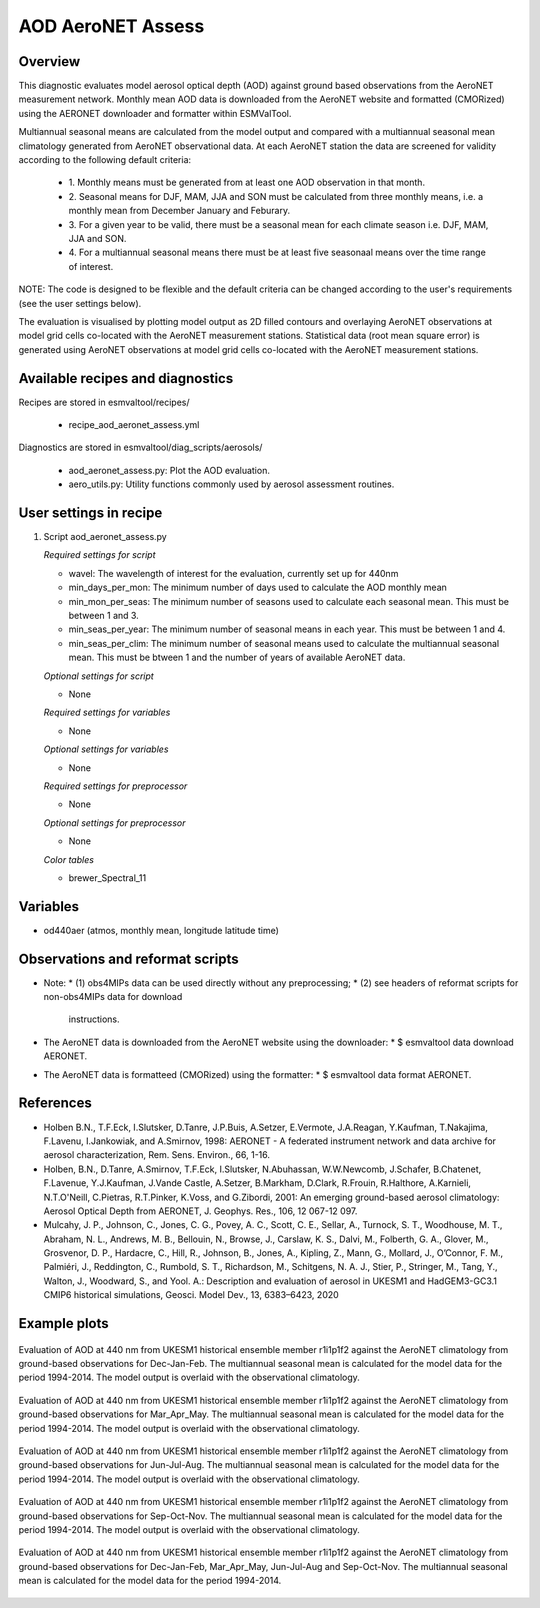 .. _recipe_aod_aeronet_assess:

AOD AeroNET Assess
==================

Overview
--------

This diagnostic evaluates model aerosol optical depth (AOD) against ground
based observations from the AeroNET measurement network. Monthly mean AOD
data is downloaded from the AeroNET website and formatted (CMORized) using the
AERONET downloader and formatter within ESMValTool.

Multiannual seasonal means are calculated from the model output and compared
with a multiannual seasonal mean climatology generated from AeroNET
observational data. At each AeroNET station the data are screened for validity
according to the following default criteria:

  * 1. Monthly means must be generated from at least one AOD observation in that
    month.

  * 2. Seasonal means for DJF, MAM, JJA and SON must be calculated from three 
    monthly means, i.e. a monthly mean from December January and Feburary.

  * 3. For a given year to be valid, there must be a seasonal mean for each climate
    season i.e. DJF, MAM, JJA and SON.

  * 4. For a multiannual seasonal means there must be at least five seasonaal means
    over the time range of interest.

NOTE: The code is designed to be flexible and the default criteria can be 
changed according to the user's requirements (see the user settings below).  

The evaluation is visualised by plotting model output as 2D filled contours and
overlaying AeroNET observations at model grid cells co-located with the AeroNET
measurement stations. Statistical data (root mean square error) is generated
using AeroNET observations at model grid cells co-located with the AeroNET
measurement stations.

Available recipes and diagnostics
---------------------------------

Recipes are stored in esmvaltool/recipes/

    * recipe_aod_aeronet_assess.yml

Diagnostics are stored in esmvaltool/diag_scripts/aerosols/

    * aod_aeronet_assess.py: Plot the AOD evaluation.
    * aero_utils.py: Utility functions commonly used by aerosol assessment routines.


User settings in recipe
-----------------------

#. Script aod_aeronet_assess.py

   *Required settings for script*

   * wavel: The wavelength of interest for the evaluation, currently set up for 440nm
   * min_days_per_mon: The minimum number of days used to calculate the AOD monthly mean
   * min_mon_per_seas: The minimum number of seasons used to calculate each
     seasonal mean. This must be between 1 and 3.
   * min_seas_per_year: The minimum number of seasonal means in each year. This
     must be between 1 and 4.
   * min_seas_per_clim: The minimum number of seasonal means used to calculate
     the multiannual seasonal mean. This must be btween 1 and the number of years
     of available AeroNET data.

   *Optional settings for script*

   * None

   *Required settings for variables*

   * None

   *Optional settings for variables*

   * None

   *Required settings for preprocessor*

   * None

   *Optional settings for preprocessor*

   * None

   *Color tables*

   * brewer_Spectral_11


Variables
---------

* od440aer (atmos, monthly mean, longitude latitude time)


Observations and reformat scripts
---------------------------------

* Note:
  * (1) obs4MIPs data can be used directly without any preprocessing;
  * (2) see headers of reformat scripts for non-obs4MIPs data for download
    instructions.

* The AeroNET data is downloaded from the AeroNET website using the downloader:
  * $ esmvaltool data download AERONET.

* The AeroNET data is formatteed (CMORized) using the formatter:
  * $ esmvaltool data format AERONET.



References
----------
* Holben B.N., T.F.Eck, I.Slutsker, D.Tanre, J.P.Buis, A.Setzer, E.Vermote, J.A.Reagan, Y.Kaufman, T.Nakajima, F.Lavenu, I.Jankowiak, and A.Smirnov, 1998: AERONET - A federated instrument network and data archive for aerosol characterization, Rem. Sens. Environ., 66, 1-16.

* Holben, B.N., D.Tanre, A.Smirnov, T.F.Eck, I.Slutsker, N.Abuhassan, W.W.Newcomb, J.Schafer, B.Chatenet, F.Lavenue, Y.J.Kaufman, J.Vande Castle, A.Setzer, B.Markham, D.Clark, R.Frouin, R.Halthore, A.Karnieli, N.T.O'Neill, C.Pietras, R.T.Pinker, K.Voss, and G.Zibordi, 2001: An emerging ground-based aerosol climatology: Aerosol Optical Depth from AERONET, J. Geophys. Res., 106, 12 067-12 097.

* Mulcahy, J. P., Johnson, C., Jones, C. G., Povey, A. C., Scott, C. E., Sellar, A., Turnock, S. T., Woodhouse, M. T., Abraham, N. L., Andrews, M. B., Bellouin, N., Browse, J., Carslaw, K. S., Dalvi, M., Folberth, G. A., Glover, M., Grosvenor, D. P., Hardacre, C., Hill, R., Johnson, B., Jones, A., Kipling, Z., Mann, G., Mollard, J., O’Connor, F. M., Palmiéri, J., Reddington, C., Rumbold, S. T., Richardson, M., Schitgens, N. A. J., Stier, P., Stringer, M., Tang, Y., Walton, J., Woodward, S., and Yool. A.: Description and evaluation of aerosol in UKESM1 and HadGEM3-GC3.1 CMIP6 historical simulations, Geosci. Model Dev., 13, 6383–6423, 2020

Example plots
-------------

.. _fig_aod_aeronet_assess_1:
.. figure::  /recipes/figures/aod_aeronet_assess/UKESM1-0-LL_CMIP_AERmon_historical_od440aer_gn_1994_2014_DJF.png
   :align:   center

   Evaluation of AOD at 440 nm from UKESM1 historical ensemble member r1i1p1f2 against the AeroNET climatology from ground-based observations for Dec-Jan-Feb. The multiannual seasonal mean is calculated for the model data for the period 1994-2014. The model output is overlaid with the observational climatology.

.. _fig_aod_aeronet_assess_2:
.. figure::  /recipes/figures/aod_aeronet_assess/UKESM1-0-LL_CMIP_AERmon_historical_od440aer_gn_1994_2014_MAM.png
   :align:   center

   Evaluation of AOD at 440 nm from UKESM1 historical ensemble member r1i1p1f2 against the AeroNET climatology from ground-based observations for Mar_Apr_May. The multiannual seasonal mean is calculated for the model data for the period 1994-2014. The model output is overlaid with the observational climatology.

.. _fig_aod_aeronet_assess_3:
.. figure::  /recipes/figures/aod_aeronet_assess/UKESM1-0-LL_CMIP_AERmon_historical_od440aer_gn_1994_2014_JJA.png
   :align:   center

   Evaluation of AOD at 440 nm from UKESM1 historical ensemble member r1i1p1f2 against the AeroNET climatology from ground-based observations for Jun-Jul-Aug. The multiannual seasonal mean is calculated for the model data for the period 1994-2014. The model output is overlaid with the observational climatology.

.. _fig_aod_aeronet_assess_4:
.. figure::  /recipes/figures/aod_aeronet_assess/UKESM1-0-LL_CMIP_AERmon_historical_od440aer_gn_1994_2014_SON.png
   :align:   center

   Evaluation of AOD at 440 nm from UKESM1 historical ensemble member r1i1p1f2 against the AeroNET climatology from ground-based observations for Sep-Oct-Nov. The multiannual seasonal mean is calculated for the model data for the period 1994-2014. The model output is overlaid with the observational climatology.

.. _fig_aod_aeronet_assess_5:
.. figure::  /recipes/figures/aod_aeronet_assess/UKESM1-0-LL_CMIP_AERmon_historical_od440aer_gn_1994_2014_scatter.png
   :align:   center

   Evaluation of AOD at 440 nm from UKESM1 historical ensemble member r1i1p1f2 against the AeroNET climatology from ground-based observations for Dec-Jan-Feb, Mar_Apr_May, Jun-Jul-Aug and Sep-Oct-Nov. The multiannual seasonal mean is calculated for the model data for the period 1994-2014.
